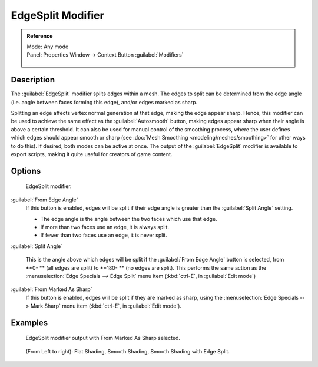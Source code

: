 
..    TODO/Review: {{review|}} .


EdgeSplit Modifier
==================


.. admonition:: Reference
   :class: refbox

   | Mode:     Any mode
   | Panel:    Properties Window → Context Button :guilabel:`Modifiers`

   .. figure:: /images/CZ_Modifier_ContextButton.jpg


Description
-----------

The :guilabel:`EdgeSplit` modifier splits edges within a mesh.
The edges to split can be determined from the edge angle (i.e.
angle between faces forming this edge), and/or edges marked as sharp.

Splitting an edge affects vertex normal generation at that edge, making the edge appear sharp. Hence, this modifier can be used to achieve the same effect as the :guilabel:`Autosmooth` button, making edges appear sharp when their angle is above a certain threshold. It can also be used for manual control of the smoothing process, where the user defines which edges should appear smooth or sharp (see :doc:`Mesh Smoothing <modeling/meshes/smoothing>` for other ways to do this). If desired, both modes can be active at once. The output of the :guilabel:`EdgeSplit` modifier is available to export scripts, making it quite useful for creators of game content.


Options
-------


.. figure:: /images/Reference-Panels-Modifier-EdgeSplit-2.5.jpg

   EdgeSplit modifier.


:guilabel:`From Edge Angle`
   If this button is enabled, edges will be split if their edge angle is greater than the :guilabel:`Split Angle` setting.

   - The edge angle is the angle between the two faces which use that edge.
   - If more than two faces use an edge, it is always split.
   - If fewer than two faces use an edge, it is never split.

:guilabel:`Split Angle`

   This is the angle above which edges will be split if the :guilabel:`From Edge Angle` button is selected, from **0- ** (all edges are split) to **180- ** (no edges are split). This performs the same action as the :menuselection:`Edge Specials --> Edge Split` menu item (\ :kbd:`ctrl-E`\ , in :guilabel:`Edit mode`\ )

:guilabel:`From Marked As Sharp`
   If this button is enabled, edges will be split if they are marked as sharp, using the :menuselection:`Edge Specials --> Mark Sharp` menu item (\ :kbd:`ctrl-E`\ , in :guilabel:`Edit mode`\ ).


Examples
--------


.. figure:: /images/Manual-Modifier-EdgeSplit-Example01.jpg
   :width: 600px
   :figwidth: 600px

   EdgeSplit modifier output with From Marked As Sharp selected.


.. figure:: /images/Edge_Split_to_improve_Smooth_Shading.jpg
   :width: 600px
   :figwidth: 600px

   (From Left to right): Flat Shading, Smooth Shading, Smooth Shading with Edge Split.


